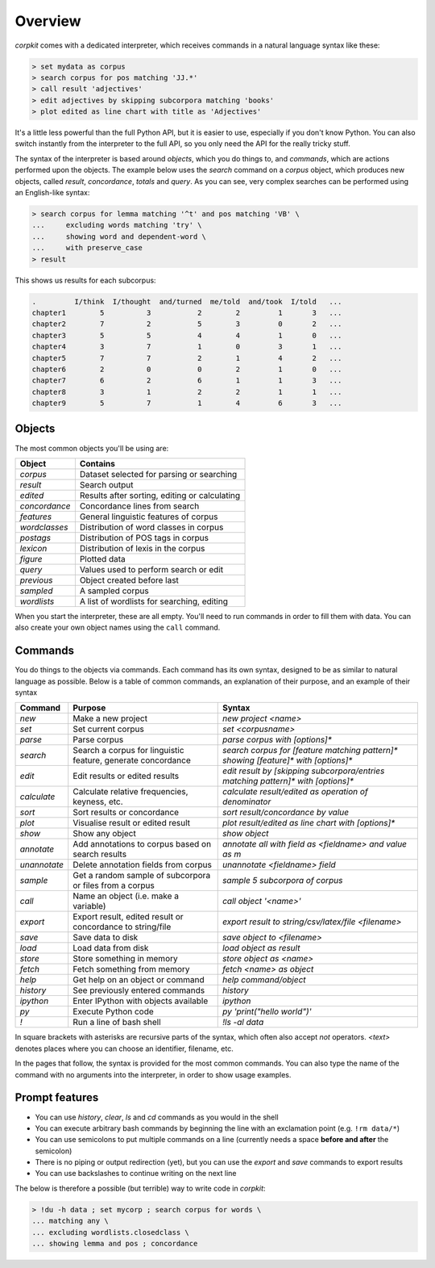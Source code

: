 .. _interpreter-page:

Overview
=======================

*corpkit* comes with a dedicated interpreter, which receives commands in a natural language syntax like these:

.. code-block:: bash

   > set mydata as corpus
   > search corpus for pos matching 'JJ.*'
   > call result 'adjectives'
   > edit adjectives by skipping subcorpora matching 'books'
   > plot edited as line chart with title as 'Adjectives'

It's a little less powerful than the full Python API, but it is easier to use, especially if you don't know Python. You can also switch instantly from the interpreter to the full API, so you only need the API for the really tricky stuff.

The syntax of the interpreter is based around *objects*, which you do things to, and *commands*, which are actions performed upon the objects. The example below uses the `search` command on a `corpus` object, which produces new objects, called `result`, `concordance`, `totals` and `query`. As you can see, very complex searches can be performed using an English-like syntax:

.. code-block:: bash

   > search corpus for lemma matching '^t' and pos matching 'VB' \
   ...     excluding words matching 'try' \
   ...     showing word and dependent-word \
   ...     with preserve_case
   > result

This shows us results for each subcorpus:

.. code-block:: none

   .         I/think  I/thought  and/turned  me/told  and/took  I/told   ...
   chapter1        5          3           2        2         1       3   ...
   chapter2        7          2           5        3         0       2   ...
   chapter3        5          5           4        4         1       0   ...
   chapter4        3          7           1        0         3       1   ...
   chapter5        7          7           2        1         4       2   ...
   chapter6        2          0           0        2         1       0   ...
   chapter7        6          2           6        1         1       3   ...
   chapter8        3          1           2        2         1       1   ...
   chapter9        5          7           1        4         6       3   ...


Objects
---------

The most common objects you'll be using are:

+---------------+-----------------------------------------------+
| Object        | Contains                                      |
+===============+===============================================+
| `corpus`      | Dataset selected for parsing or searching     |
+---------------+-----------------------------------------------+
| `result`      | Search output                                 |
+---------------+-----------------------------------------------+
| `edited`      | Results after sorting, editing or calculating |
+---------------+-----------------------------------------------+
| `concordance` | Concordance lines from search                 |
+---------------+-----------------------------------------------+
| `features`    | General linguistic features of corpus         |
+---------------+-----------------------------------------------+
| `wordclasses` | Distribution of word classes in corpus        |
+---------------+-----------------------------------------------+
| `postags`     | Distribution of POS tags in corpus            |
+---------------+-----------------------------------------------+
| `lexicon`     | Distribution of lexis in the corpus           |
+---------------+-----------------------------------------------+
| `figure`      | Plotted data                                  |
+---------------+-----------------------------------------------+
| `query`       | Values used to perform search or edit         |
+---------------+-----------------------------------------------+
| `previous`    | Object created before last                    |
+---------------+-----------------------------------------------+
| `sampled`     | A sampled corpus                              |
+---------------+-----------------------------------------------+
| `wordlists`   | A list of wordlists for searching, editing    |
+---------------+-----------------------------------------------+

When you start the interpreter, these are all empty. You'll need to run commands in order to fill them with data. You can also create your own object names using the ``call`` command.

Commands 
-----------

You do things to the objects via commands. Each command has its own syntax, designed to be as similar to natural language as possible. Below is a table of common commands, an explanation of their purpose, and an example of their syntax

+-----------------+--------------------------------------------------------------+--------------------------------------------------------------------------------------------+
| Command         | Purpose                                                      | Syntax                                                                                     |
+=================+==============================================================+============================================================================================+
| `new`           | Make a new project                                           | `new project <name>`                                                                       |
+-----------------+--------------------------------------------------------------+--------------------------------------------------------------------------------------------+
| `set`           | Set current corpus                                           | `set <corpusname>`                                                                         |
+-----------------+--------------------------------------------------------------+--------------------------------------------------------------------------------------------+
| `parse`         | Parse corpus                                                 | `parse corpus with [options]*`                                                             |
+-----------------+--------------------------------------------------------------+--------------------------------------------------------------------------------------------+
| `search`        | Search a corpus for linguistic feature, generate concordance | `search corpus for [feature matching pattern]* showing [feature]* with [options]*`         |
+-----------------+--------------------------------------------------------------+--------------------------------------------------------------------------------------------+
| `edit`          | Edit results or edited results                               | `edit result by [skipping subcorpora/entries matching pattern]* with [options]*`           |
+-----------------+--------------------------------------------------------------+--------------------------------------------------------------------------------------------+
| `calculate`     | Calculate relative frequencies, keyness, etc.                | `calculate result/edited as operation of denominator`                                      |
+-----------------+--------------------------------------------------------------+--------------------------------------------------------------------------------------------+
| `sort`          | Sort results or concordance                                  | `sort result/concordance by value`                                                         |
+-----------------+--------------------------------------------------------------+--------------------------------------------------------------------------------------------+
| `plot`          | Visualise result or edited result                            | `plot result/edited as line chart with [options]*`                                         |
+-----------------+--------------------------------------------------------------+--------------------------------------------------------------------------------------------+
| `show`          | Show any object                                              | `show object`                                                                              |
+-----------------+--------------------------------------------------------------+--------------------------------------------------------------------------------------------+
| `annotate`      | Add annotations to corpus based on search results            | `annotate all with field as <fieldname> and value as m`                                    |
+-----------------+--------------------------------------------------------------+--------------------------------------------------------------------------------------------+
| `unannotate`    | Delete annotation fields from corpus                         | `unannotate <fieldname> field`                                                             |
+-----------------+--------------------------------------------------------------+--------------------------------------------------------------------------------------------+
| `sample`        | Get a random sample of subcorpora or files from a corpus     | `sample 5 subcorpora of corpus`                                                            |
+-----------------+--------------------------------------------------------------+--------------------------------------------------------------------------------------------+
| `call`          | Name an object (i.e. make a variable)                        | `call object '<name>'`                                                                     |
+-----------------+--------------------------------------------------------------+--------------------------------------------------------------------------------------------+
| `export`        | Export result, edited result or concordance to string/file   | `export result to string/csv/latex/file <filename>`                                        |
+-----------------+--------------------------------------------------------------+--------------------------------------------------------------------------------------------+
| `save`          | Save data to disk                                            | `save object to <filename>`                                                                |
+-----------------+--------------------------------------------------------------+--------------------------------------------------------------------------------------------+
| `load`          | Load data from disk                                          | `load object as result`                                                                    |
+-----------------+--------------------------------------------------------------+--------------------------------------------------------------------------------------------+
| `store`         | Store something in memory                                    | `store object as <name>`                                                                   |
+-----------------+--------------------------------------------------------------+--------------------------------------------------------------------------------------------+
| `fetch`         | Fetch something from memory                                  | `fetch <name> as object`                                                                   |
+-----------------+--------------------------------------------------------------+--------------------------------------------------------------------------------------------+
| `help`          | Get help on an object or command                             | `help command/object`                                                                      |
+-----------------+--------------------------------------------------------------+--------------------------------------------------------------------------------------------+
| `history`       | See previously entered commands                              | `history`                                                                                  |
+-----------------+--------------------------------------------------------------+--------------------------------------------------------------------------------------------+
| `ipython`       | Enter IPython with objects available                         | `ipython`                                                                                  |
+-----------------+--------------------------------------------------------------+--------------------------------------------------------------------------------------------+
| `py`            | Execute Python code                                          | `py 'print("hello world")'`                                                                |
+-----------------+--------------------------------------------------------------+--------------------------------------------------------------------------------------------+
| `!`             | Run a line of bash shell                                     | `!ls -al data`                                                                             |
+-----------------+--------------------------------------------------------------+--------------------------------------------------------------------------------------------+

In square brackets with asterisks are recursive parts of the syntax, which often also accept `not` operators. `<text>` denotes places where you can choose an identifier, filename, etc.

In the pages that follow, the syntax is provided for the most common commands. You can also type the name of the command with no arguments into the interpreter, in order to show usage examples.

Prompt features
-----------

* You can use `history`, `clear`, `ls` and `cd` commands as you would in the shell
* You can execute arbitrary bash commands by beginning the line with an exclamation point (e.g. ``!rm data/*``)
* You can use semicolons to put multiple commands on a line (currently needs a space **before and after** the semicolon)
* There is no piping or output redirection (yet), but you can use the `export` and `save` commands to export results
* You can use backslashes to continue writing on the next line

The below is therefore a possible (but terrible) way to write code in *corpkit*:

.. code-block:: bash

   > !du -h data ; set mycorp ; search corpus for words \
   ... matching any \
   ... excluding wordlists.closedclass \
   ... showing lemma and pos ; concordance
